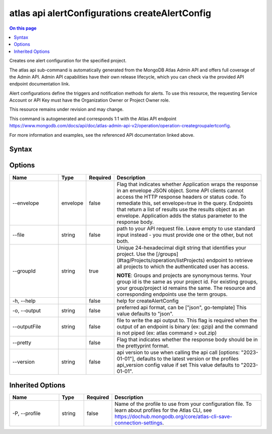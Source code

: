 .. _atlas-api-alertConfigurations-createAlertConfig:

===============================================
atlas api alertConfigurations createAlertConfig
===============================================

.. default-domain:: mongodb

.. contents:: On this page
   :local:
   :backlinks: none
   :depth: 1
   :class: singlecol

Creates one alert configuration for the specified project.

The atlas api sub-command is automatically generated from the MongoDB Atlas Admin API and offers full coverage of the Admin API.
Admin API capabilities have their own release lifecycle, which you can check via the provided API endpoint documentation link.

Alert configurations define the triggers and notification methods for alerts. To use this resource, the requesting Service Account or API Key must have the Organization Owner or Project Owner role.


This resource remains under revision and may change.

This command is autogenerated and corresponds 1:1 with the Atlas API endpoint https://www.mongodb.com/docs/api/doc/atlas-admin-api-v2/operation/operation-creategroupalertconfig.

For more information and examples, see the referenced API documentation linked above.

Syntax
------

.. code-block::
   :caption: Command Syntax

   atlas api alertConfigurations createAlertConfig [options]

.. Code end marker, please don't delete this comment

Options
-------

.. list-table::
   :header-rows: 1
   :widths: 20 10 10 60

   * - Name
     - Type
     - Required
     - Description
   * - --envelope
     - envelope
     - false
     - Flag that indicates whether Application wraps the response in an envelope JSON object. Some API clients cannot access the HTTP response headers or status code. To remediate this, set envelope=true in the query. Endpoints that return a list of results use the results object as an envelope. Application adds the status parameter to the response body.
   * - --file
     - string
     - false
     - path to your API request file. Leave empty to use standard input instead - you must provide one or the other, but not both.
   * - --groupId
     - string
     - true
     - Unique 24-hexadecimal digit string that identifies your project. Use the [/groups](#tag/Projects/operation/listProjects) endpoint to retrieve all projects to which the authenticated user has access.

       **NOTE**: Groups and projects are synonymous terms. Your group id is the same as your project id. For existing groups, your group/project id remains the same. The resource and corresponding endpoints use the term groups.
   * - -h, --help
     -
     - false
     - help for createAlertConfig
   * - -o, --output
     - string
     - false
     - preferred api format, can be ["json", go-template] This value defaults to "json".
   * - --outputFile
     - string
     - false
     - file to write the api output to. This flag is required when the output of an endpoint is binary (ex: gzip) and the command is not piped (ex: atlas command > out.zip)
   * - --pretty
     -
     - false
     - Flag that indicates whether the response body should be in the prettyprint format.
   * - --version
     - string
     - false
     - api version to use when calling the api call [options: "2023-01-01"], defaults to the latest version or the profiles api_version config value if set This value defaults to "2023-01-01".

Inherited Options
-----------------

.. list-table::
   :header-rows: 1
   :widths: 20 10 10 60

   * - Name
     - Type
     - Required
     - Description
   * - -P, --profile
     - string
     - false
     - Name of the profile to use from your configuration file. To learn about profiles for the Atlas CLI, see https://dochub.mongodb.org/core/atlas-cli-save-connection-settings.
